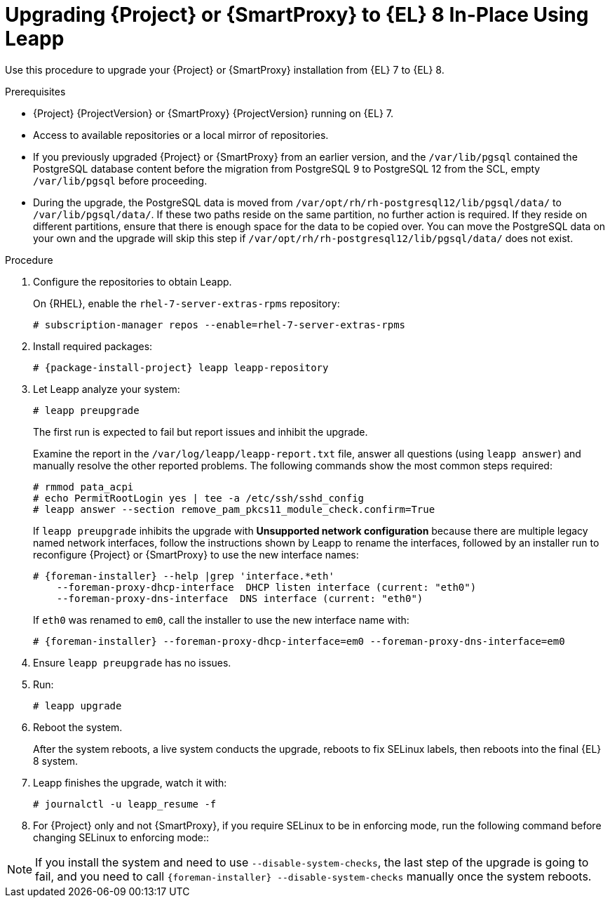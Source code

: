 [id="upgrading-{project-context}-or-proxy-in-place-using-leapp_{context}"]
= Upgrading {Project} or {SmartProxy} to {EL} 8 In-Place Using Leapp

Use this procedure to upgrade your {Project} or {SmartProxy} installation from {EL} 7 to {EL} 8.

.Prerequisites
* {Project} {ProjectVersion} or {SmartProxy} {ProjectVersion} running on {EL} 7.
ifdef::foreman-el,katello[]
* {Project} or {SmartProxy} installations running on CentOS 7 can be upgraded to CentOS Stream 8 or a {RHEL} rebuild.
* {Project} or {SmartProxy} installations running on {RHEL} 7 can be upgraded to {RHEL} 8.
endif::[]
ifdef::satellite[]
* Review Known Issues before you begin an upgrade.
For more information, see {ReleaseNotesURL}ref_known-issues_assembly_introducing-red-hat-satellite[Known Issues in {ProjectName} {ProjectVersion}].
* Leapp utility does not properly enable the {Project} module for {ProjectServer}.
Run the following command to work around the issue on {ProjectServer}:
+
[options="nowrap", subs="attributes"]
----
# subscription-manager repo-override \
--{RepoRHEL8ServerSatelliteServerProductVersion} \
--add=module_hotfixes:1
----
Run the following command to work around the issue on {SmartProxyServer}:
+
[options="nowrap", subs="attributes"]
----
# subscription-manager repo-override \
--{RepoRHEL8ServerSatelliteCapsuleProductVersion} \
--add=module_hotfixes:1
----
endif::[]
* Access to available repositories or a local mirror of repositories.
* If you previously upgraded {Project} or {SmartProxy} from an earlier version, and the `/var/lib/pgsql` contained the PostgreSQL database content before the migration from PostgreSQL 9 to PostgreSQL 12 from the SCL, empty `/var/lib/pgsql` before proceeding.
* During the upgrade, the PostgreSQL data is moved from `/var/opt/rh/rh-postgresql12/lib/pgsql/data/` to `/var/lib/pgsql/data/`.
If these two paths reside on the same partition, no further action is required.
If they reside on different partitions, ensure that there is enough space for the data to be copied over.
You can move the PostgreSQL data on your own and the upgrade will skip this step if `/var/opt/rh/rh-postgresql12/lib/pgsql/data/` does not exist.
ifdef::satellite[]
[NOTE]
====
{Project} supports DEFAULT and FIPS crypto-policies.
The FUTURE crypto-policy is not supported for {Project} and {SmartProxy} installations.
====
endif::[]

.Procedure
. Configure the repositories to obtain Leapp.
ifdef::foreman-el,katello[]
+
On CentOS, configure the https://copr.fedorainfracloud.org/coprs/g/theforeman/leapp/[@theforeman/leapp COPR Repository], which contains newer Leapp packages than those shipped by https://wiki.almalinux.org/elevate/[AlmaLinux/ELevate], and support {Project} or {SmartProxy} upgrades:
+
----
# curl -o /etc/yum.repos.d/theforeman-leapp.repo https://copr.fedorainfracloud.org/coprs/g/theforeman/leapp/repo/epel-7/group_theforeman-leapp-epel-7.repo
----
endif::[]
+
On {RHEL}, enable the `rhel-7-server-extras-rpms` repository:
+
----
# subscription-manager repos --enable=rhel-7-server-extras-rpms
----

. Install required packages:
[options="nowrap", subs="+quotes,verbatim,attributes"]
+
----
# {package-install-project} leapp leapp-repository
----

ifdef::foreman-el,katello[]
. Install additional OS specific packages (`leapp-data-almalinux` for AlmaLinux, `leapp-data-centos` for CentOS Stream, or `leapp-data-rocky` for Rocky Linux).
Note that this is not required for {RHEL} based installations.
+
----
# yum install leapp-data-centos
----

+
. Add {Project} specific repositories to `/etc/leapp/files/leapp_upgrade_repositories.repo`:
+
[options="nowrap", subs="+quotes,verbatim,attributes"]
----
[leapp-foreman]
name=Foreman {ProjectVersion}
baseurl=https://yum.theforeman.org/releases/{ProjectVersion}/el8/$basearch
gpgkey=file:///etc/pki/rpm-gpg/RPM-GPG-KEY-foreman
enabled=1
gpgcheck=1
module_hotfixes=1

ifdef::katello[]
[leapp-katello]
name=Katello {KatelloVersion}
baseurl=https://yum.theforeman.org/katello/{KatelloVersion}/katello/el8/$basearch/
gpgkey=file:///etc/pki/rpm-gpg/RPM-GPG-KEY-foreman
enabled=1
gpgcheck=1
module_hotfixes=1

[leapp-katello-candlepin]
name=Candlepin: an open source entitlement management system.
baseurl=https://yum.theforeman.org/katello/{KatelloVersion}/candlepin/el8/$basearch/
gpgkey=file:///etc/pki/rpm-gpg/RPM-GPG-KEY-foreman
enabled=1
gpgcheck=1
module_hotfixes=1

[leapp-pulpcore]
name=pulpcore: Fetch, Upload, Organize, and Distribute Software Packages.
baseurl=https://yum.theforeman.org/pulpcore/{PulpcoreVersion}/el8/$basearch/
gpgkey=https://yum.theforeman.org/pulpcore/{PulpcoreVersion}/GPG-RPM-KEY-pulpcore
enabled=1
gpgcheck=1
module_hotfixes=1
endif::[]

[leapp-foreman-plugins]
name=Foreman plugins {ProjectVersion}
baseurl=https://yum.theforeman.org/plugins/{ProjectVersion}/el8/$basearch
enabled=1
gpgcheck=0
gpgkey=file:///etc/pki/rpm-gpg/RPM-GPG-KEY-foreman
module_hotfixes=1

[leapp-foreman-client]
name=Foreman client {ProjectVersion}
baseurl=https://yum.theforeman.org/client/{ProjectVersion}/el8/$basearch
enabled=1
gpgcheck=1
gpgkey=file:///etc/pki/rpm-gpg/RPM-GPG-KEY-foreman-client

[leapp-puppet7]
name=Puppet 7 Repository el 8 - $basearch
baseurl=http://yum.puppetlabs.com/puppet7/el/8/$basearch
gpgkey=file:///etc/pki/rpm-gpg/RPM-GPG-KEY-puppet7-release
       file:///etc/pki/rpm-gpg/RPM-GPG-KEY-2025-04-06-puppet7-release
enabled=1
gpgcheck=1
----

* If you are using Puppet 6 instead of Puppet 7, replace the `7` with a `6` in the `leapp-puppet7` entry.

* You need a Puppet repository for the Puppet agent that the installer is using.

. We do not support {EL} 8 installations with EPEL 8 enabled, so remove `epel-release`:
+
----
# yum remove epel-release
----

. Remove `centos-release-scl` and `centos-release-scl-rh` repositories:
+
----
# yum remove centos-release-scl centos-release-scl-rh
----
endif::[]

. Let Leapp analyze your system:
+
----
# leapp preupgrade
----
The first run is expected to fail but report issues and inhibit the upgrade.
+
Examine the report in the `/var/log/leapp/leapp-report.txt` file, answer all questions (using `leapp answer`) and manually resolve the other reported problems.
The following commands show the most common steps required:
+
----
# rmmod pata_acpi
# echo PermitRootLogin yes | tee -a /etc/ssh/sshd_config
# leapp answer --section remove_pam_pkcs11_module_check.confirm=True
----
ifdef::foreman-el,katello[]
+
`leapp preupgrade` might fail with a dependency resolution error such as:
+
--
* "package rubygem-fx-0.5.0-2.el8.noarch requires rubygem(railties) >= 4.0.0, but none of the providers can be installed"
* "package rubygem-railties-6.0.4.7-1.el8.noarch requires rubygem(thor) < 2.0, but none of the providers can be installed"
--

+
If this happens, do the following to clean up packages that cannot automatically upgrade (`rubygem(thor)` and `rubygem(railties)` in the example above):

+
----
# yum remove rubygem-thor rubygem-railties
----
endif::[]
+
If `leapp preupgrade` inhibits the upgrade with *Unsupported network configuration* because there are multiple legacy named network interfaces, follow the instructions shown by Leapp to rename the interfaces, followed by an installer run to reconfigure {Project} or {SmartProxy} to use the new interface names:

+
[options="nowrap" subs="attributes"]
----
# {foreman-installer} --help |grep 'interface.*eth'
    --foreman-proxy-dhcp-interface  DHCP listen interface (current: "eth0")
    --foreman-proxy-dns-interface  DNS interface (current: "eth0")
----
If `eth0` was renamed to `em0`, call the installer to use the new interface name with:

+
[options="nowrap" subs="attributes"]
----
# {foreman-installer} --foreman-proxy-dhcp-interface=em0 --foreman-proxy-dns-interface=em0
----

. Ensure `leapp preupgrade` has no issues.

. Run:
+
----
# leapp upgrade
----

. Reboot the system.
+
After the system reboots, a live system conducts the upgrade, reboots to fix SELinux labels, then reboots into the final {EL} 8 system.

. Leapp finishes the upgrade, watch it with:
+
----
# journalctl -u leapp_resume -f
----

ifdef::foreman-el[]
. Enable the Foreman module:
+
[options="nowrap" subs="+quotes,attributes"]
----
# dnf module enable foreman:el8
----
endif::[]
ifdef::katello[]
. Enable the Katello and Pulpcore modules:
+
[options="nowrap" subs="+quotes,attributes"]
----
# dnf module enable katello:el8 pulpcore:el8
----
endif::[]
ifdef::satellite[]
. Complete the post-upgrade steps described in https://access.redhat.com/documentation/en-us/red_hat_enterprise_linux/8/html/upgrading_from_rhel_7_to_rhel_8/verifying-the-post-upgrade-state-of-the-rhel-8-system_upgrading-from-rhel-7-to-rhel-8[Verifying the post-upgrade state of the RHEL 8 system] in the _Upgrading from RHEL 7 to RHEL 8_ guide.
endif::[]
. For {Project} only and not {SmartProxy}, if you require SELinux to be in enforcing mode, run the following command before changing SELinux to enforcing mode::
+
[options="nowrap", subs="+quotes,verbatim,attributes"]
----
ifdef::foreman-el[]
# dnf reinstall foreman-selinux --disableplugin=foreman-protector
endif::[]
ifdef::katello,satellite,orcharhino[]
# dnf reinstall foreman-selinux katello-selinux --disableplugin=foreman-protector
endif::[]
----
ifdef::satellite[]
 . Complete the steps for changing SELinux to enforcing mode described in https://access.redhat.com/documentation/en-us/red_hat_enterprise_linux/8/html/upgrading_from_rhel_7_to_rhel_8/applying-security-policies_upgrading-from-rhel-7-to-rhel-8#changing-selinux-mode-to-enforcing_applying-security-policies[Changing SELinux mode to enforcing] in the _Upgrading from RHEL 7 to RHEL 8_ guide.
endif::[]

[NOTE]
====
If you install the system and need to use `--disable-system-checks`, the last step of the upgrade is going to fail, and you need to call `{foreman-installer} --disable-system-checks` manually once the system reboots.
====
